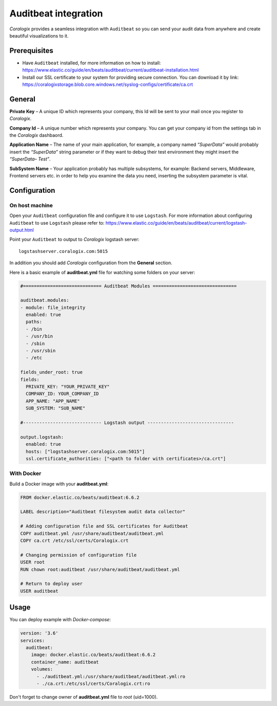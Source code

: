 Auditbeat integration
=====================

.. image:: https://images.contentstack.io/v3/assets/bltefdd0b53724fa2ce/blt1b4de16c742cd2bf/5bd9e4ab4ed46d9b5fbadd0e/icon-auditbeat-bb.svg
   :height: 50px
   :width: 50 px
   :scale: 50 %
   :alt: Auditbeat
   :align: left
   :target: https://www.elastic.co/products/beats/auditbeat

*Coralogix* provides a seamless integration with ``Auditbeat`` so you can send your audit data from anywhere and create beautiful visualizations to it.


Prerequisites
-------------

* Have ``Auditbeat`` installed, for more information on how to install: `<https://www.elastic.co/guide/en/beats/auditbeat/current/auditbeat-installation.html>`_
* Install our SSL certificate to your system for providing secure connection. You can download it by link: `<https://coralogixstorage.blob.core.windows.net/syslog-configs/certificate/ca.crt>`_

General
-------

**Private Key** – A unique ID which represents your company, this Id will be sent to your mail once you register to *Coralogix*.

**Company Id** – A unique number which represents your company. You can get your company id from the settings tab in the *Coralogix* dashbaord.

**Application Name** – The name of your main application, for example, a company named *“SuperData”* would probably insert the *“SuperData”* string parameter or if they want to debug their test environment they might insert the *“SuperData– Test”*.

**SubSystem Name** – Your application probably has multiple subsystems, for example: Backend servers, Middleware, Frontend servers etc. in order to help you examine the data you need, inserting the subsystem parameter is vital.

Configuration
-------------

On host machine
~~~~~~~~~~~~~~~

Open your ``Auditbeat`` configuration file and configure it to use ``Logstash``. For more information about configuring ``Auditbeat`` to use ``Logstash`` please refer to: `<https://www.elastic.co/guide/en/beats/auditbeat/current/logstash-output.html>`_

Point your ``Auditbeat`` to output to *Coralogix* logstash server:

::

    logstashserver.coralogix.com:5015

In addition you should add *Coralogix* configuration from the **General** section.

Here is a basic example of **auditbeat.yml** file for watching some folders on your server:

.. code-block:: yaml

    #============================= Auditbeat Modules ===============================

    auditbeat.modules:
    - module: file_integrity
      enabled: true
      paths:
      - /bin
      - /usr/bin
      - /sbin
      - /usr/sbin
      - /etc

    fields_under_root: true
    fields:
      PRIVATE_KEY: "YOUR_PRIVATE_KEY"
      COMPANY_ID: YOUR_COMPANY_ID
      APP_NAME: "APP_NAME"
      SUB_SYSTEM: "SUB_NAME"

    #----------------------------- Logstash output --------------------------------

    output.logstash:
      enabled: true
      hosts: ["logstashserver.coralogix.com:5015"]
      ssl.certificate_authorities: ["<path to folder with certificates>/ca.crt"]

With Docker
~~~~~~~~~~~

Build a Docker image with your **auditbeat.yml**:

.. code-block:: dockerfile

    FROM docker.elastic.co/beats/auditbeat:6.6.2

    LABEL description="Auditbeat filesystem audit data collector"

    # Adding configuration file and SSL certificates for Auditbeat
    COPY auditbeat.yml /usr/share/auditbeat/auditbeat.yml
    COPY ca.crt /etc/ssl/certs/Coralogix.crt

    # Changing permission of configuration file
    USER root
    RUN chown root:auditbeat /usr/share/auditbeat/auditbeat.yml

    # Return to deploy user
    USER auditbeat

Usage
-----

You can deploy example with *Docker-compose*:

.. code-block:: yaml

    version: '3.6'
    services:
      auditbeat:
        image: docker.elastic.co/beats/auditbeat:6.6.2
        container_name: auditbeat
        volumes:
          - ./auditbeat.yml:/usr/share/auditbeat/auditbeat.yml:ro
          - ./ca.crt:/etc/ssl/certs/Coralogix.crt:ro

Don't forget to change owner of **auditbeat.yml** file to *root* (uid=1000).
